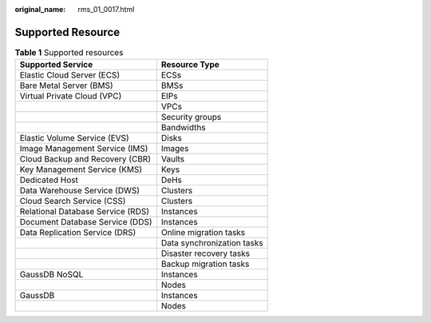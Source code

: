 :original_name: rms_01_0017.html

.. _rms_01_0017:

Supported Resource
==================

.. table:: **Table 1** Supported resources

   ================================= ==========================
   Supported Service                 Resource Type
   ================================= ==========================
   Elastic Cloud Server (ECS)        ECSs
   Bare Metal Server (BMS)           BMSs
   Virtual Private Cloud (VPC)       EIPs
   \                                 VPCs
   \                                 Security groups
   \                                 Bandwidths
   Elastic Volume Service (EVS)      Disks
   Image Management Service (IMS)    Images
   Cloud Backup and Recovery (CBR)   Vaults
   Key Management Service (KMS)      Keys
   Dedicated Host                    DeHs
   Data Warehouse Service (DWS)      Clusters
   Cloud Search Service (CSS)        Clusters
   Relational Database Service (RDS) Instances
   Document Database Service (DDS)   Instances
   Data Replication Service (DRS)    Online migration tasks
   \                                 Data synchronization tasks
   \                                 Disaster recovery tasks
   \                                 Backup migration tasks
   GaussDB NoSQL                     Instances
   \                                 Nodes
   GaussDB                           Instances
   \                                 Nodes
   ================================= ==========================
